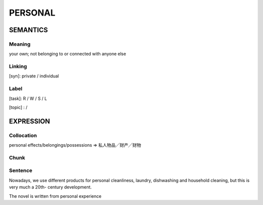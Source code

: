 PERSONAL
========


SEMANTICS
---------

Meaning
```````
your own; not belonging to or connected with anyone else


Linking
```````
[syn]: private / individual


Label
`````
[task]: R / W / S / L

[topic] :  /

EXPRESSION
----------

Collocation
```````````
personal effects/belongings/possessions
=> 私人物品╱财产╱财物

Chunk
`````


Sentence
`````````

Nowadays, we use different products for personal cleanliness, laundry,
dishwashing and household cleaning, but this is very much a 20th-
century development.

The novel is written from personal experience
